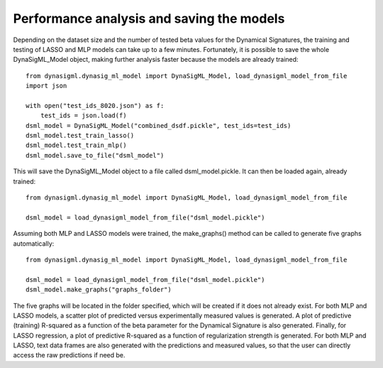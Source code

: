Performance analysis and saving the models
==========================================

Depending on the dataset size and the number of tested beta values for the Dynamical Signatures, the training and
testing of LASSO and MLP models can take up to a few minutes. Fortunately, it is possible to save the whole
DynaSigML_Model object, making further analysis faster because the models are already trained::

    from dynasigml.dynasig_ml_model import DynaSigML_Model, load_dynasigml_model_from_file
    import json

    with open("test_ids_8020.json") as f:
        test_ids = json.load(f)
    dsml_model = DynaSigML_Model("combined_dsdf.pickle", test_ids=test_ids)
    dsml_model.test_train_lasso()
    dsml_model.test_train_mlp()
    dsml_model.save_to_file("dsml_model")

This will save the DynaSigML_Model object to a file called dsml_model.pickle. It can then be loaded again, already
trained::

    from dynasigml.dynasig_ml_model import DynaSigML_Model, load_dynasigml_model_from_file

    dsml_model = load_dynasigml_model_from_file("dsml_model.pickle")

Assuming both MLP and LASSO models were trained, the make_graphs() method can be called to generate five graphs
automatically::

    from dynasigml.dynasig_ml_model import DynaSigML_Model, load_dynasigml_model_from_file

    dsml_model = load_dynasigml_model_from_file("dsml_model.pickle")
    dsml_model.make_graphs("graphs_folder")

The five graphs will be located in the folder specified, which will be created if it does not already exist.
For both MLP and LASSO models, a scatter plot of predicted versus experimentally measured values is generated.
A plot of predictive (training) R-squared as a function of the beta parameter for the Dynamical Signature is
also generated. Finally, for LASSO regression, a plot of predictive R-squared as a function of regularization
strength is generated. For both MLP and LASSO, text data frames are also generated with the predictions and
measured values, so that the user can directly access the raw predictions if need be.
